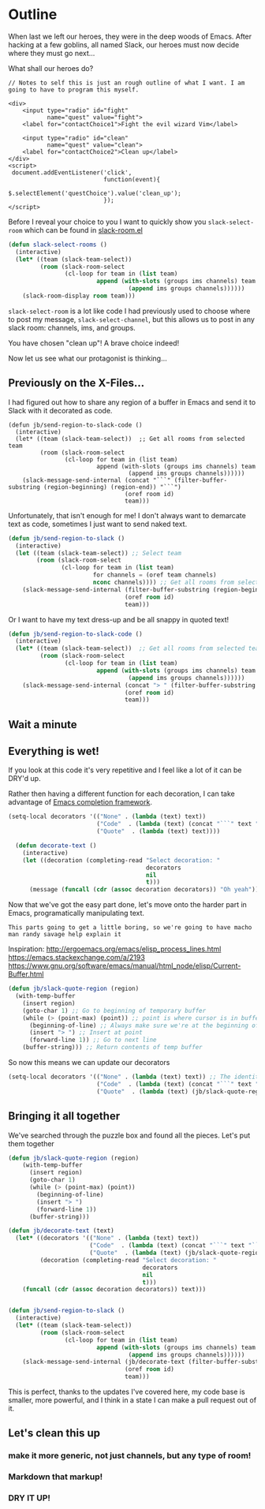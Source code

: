 * Outline

When last we left our heroes, they were in the deep woods of Emacs. After hacking at a few goblins, all named Slack, our heroes must now decide where they must go next...

What shall our heroes do?

#+BEGIN_SRC web
  // Notes to self this is just an rough outline of what I want. I am going to have to program this myself.

  <div>
      <input type="radio" id="fight"
             name="quest" value="fight">
      <label for="contactChoice1">Fight the evil wizard Vim</label>

      <input type="radio" id="clean"
             name="quest" value="clean">
      <label for="contactChoice2">Clean up</label>
  </div>
  <script>
   document.addEventListener('click',
                             function(event){
                                 $.selectElement('questChoice').value('clean_up');
                             });
  </script>
#+END_SRC

Before I reveal your choice to you I want to quickly show you ~slack-select-room~ which can be found in [[https://github.com/yuya373/emacs-slack/blob/master/slack-room.el#L256][slack-room.el]]
#+BEGIN_SRC emacs-lisp
(defun slack-select-rooms ()
  (interactive)
  (let* ((team (slack-team-select))
         (room (slack-room-select
                (cl-loop for team in (list team)
                         append (with-slots (groups ims channels) team
                                  (append ims groups channels))))))
    (slack-room-display room team)))
#+END_SRC

~slack-select-room~ is a lot like code I had previously used to choose where to post my message, ~slack-select-channel~, but this allows us to post in any slack room: channels, ims, and groups.

You have chosen "clean up"! A brave choice indeed!

Now let us see what our protagonist is thinking...
** Previously on the X-Files...
[[./images/x-files-mulder-scully.jpg]]

I had figured out how to share any region of a buffer in Emacs and send it to Slack with it decorated as code.
#+BEGIN_SRC emacs-lisp tangle
  (defun jb/send-region-to-slack-code ()
    (interactive)
    (let* ((team (slack-team-select))  ;; Get all rooms from selected team
           (room (slack-room-select
                  (cl-loop for team in (list team)
                           append (with-slots (groups ims channels) team
                                    (append ims groups channels))))))
      (slack-message-send-internal (concat "```" (filter-buffer-substring (region-beginning) (region-end)) "```")
                                   (oref room id)
                                   team)))
#+END_SRC


Unfortunately, that isn't enough for me! I don't always want to demarcate text as code, sometimes I just want to send naked text.

#+BEGIN_SRC emacs-lisp
(defun jb/send-region-to-slack ()
  (interactive)
  (let ((team (slack-team-select)) ;; Select team
        (room (slack-room-select
               (cl-loop for team in (list team)
                        for channels = (oref team channels)
                        nconc channels)))) ;; Get all rooms from selected team
    (slack-message-send-internal (filter-buffer-substring (region-beginning) (region-end))
                                 (oref room id)
                                 team)))
#+END_SRC

Or I want to have my text dress-up and be all snappy in quoted text!
#+BEGIN_SRC emacs-lisp
  (defun jb/send-region-to-slack-code ()
    (interactive)
    (let* ((team (slack-team-select))  ;; Get all rooms from selected team
           (room (slack-room-select
                  (cl-loop for team in (list team)
                           append (with-slots (groups ims channels) team
                                    (append ims groups channels))))))
      (slack-message-send-internal (concat "> " (filter-buffer-substring (region-beginning) (region-end)))
                                   (oref room id)
                                   team)))
#+END_SRC

[[./images/its_not_working.gif]]

** Wait a minute
[[./images/why_isnt_it_working.gif]]


** Everything is wet!
If you look at this code it's very repetitive and I feel like a lot of it can be DRY'd up.

Rather then having a different function for each decoration, I can take advantage of [[https://www.gnu.org/software/emacs/manual/html_node/elisp/Minibuffer-Completion.html][Emacs completion framework]].

#+BEGIN_SRC emacs-lisp
  (setq-local decorators '(("None" . (lambda (text) text))
                           ("Code"  . (lambda (text) (concat "```" text "```")))
                           ("Quote"  . (lambda (text) text))))

    (defun decorate-text ()
      (interactive)
      (let ((decoration (completing-read "Select decoration: "
                                         decorators
                                         nil
                                         t)))
        (message (funcall (cdr (assoc decoration decorators)) "Oh yeah"))))
#+END_SRC

Now that we've got the easy part done, let's move onto the harder part in Emacs, programatically manipulating text.

~This parts going to get a little boring, so we're going to have macho man randy savage help explain it~

Inspiration:
http://ergoemacs.org/emacs/elisp_process_lines.html
https://emacs.stackexchange.com/a/2193
https://www.gnu.org/software/emacs/manual/html_node/elisp/Current-Buffer.html

#+BEGIN_SRC emacs-lisp
  (defun jb/slack-quote-region (region)
    (with-temp-buffer
      (insert region)
      (goto-char 1) ;; Go to beginning of temporary buffer
      (while (> (point-max) (point)) ;; point is where cursor is in buffer, point-max is last position in buffer
        (beginning-of-line) ;; Always make sure we're at the beginning of the line
        (insert "> ") ;; Insert at point
        (forward-line 1)) ;; Go to next line
      (buffer-string))) ;; Return contents of temp buffer
#+END_SRC

So now this means we can update our decorators

#+BEGIN_SRC emacs-lisp
(setq-local decorators '(("None" . (lambda (text) text)) ;; The identity function
                         ("Code"  . (lambda (text) (concat "```" text "```")))
                         ("Quote"  . (lambda (text) (jb/slack-quote-region text))))
#+END_SRC

** Bringing it all together
We've searched through the puzzle box and found all the pieces. Let's put them together
#+BEGIN_SRC emacs-lisp
  (defun jb/slack-quote-region (region)
      (with-temp-buffer
        (insert region)
        (goto-char 1)
        (while (> (point-max) (point))
          (beginning-of-line)
          (insert "> ")
          (forward-line 1))
        (buffer-string)))

  (defun jb/decorate-text (text)
    (let* ((decorators '(("None" . (lambda (text) text))
                         ("Code"  . (lambda (text) (concat "```" text "```")))
                         ("Quote"  . (lambda (text) (jb/slack-quote-region text)))))
           (decoration (completing-read "Select decoration: "
                                        decorators
                                        nil
                                        t)))
      (funcall (cdr (assoc decoration decorators)) text)))


  (defun jb/send-region-to-slack ()
    (interactive)
    (let* ((team (slack-team-select))
           (room (slack-room-select
                  (cl-loop for team in (list team)
                           append (with-slots (groups ims channels) team
                                    (append ims groups channels))))))
      (slack-message-send-internal (jb/decorate-text (filter-buffer-substring (region-beginning) (region-end)))
                                   (oref room id)
                                   team)))
#+END_SRC

This is perfect, thanks to the updates I've covered here, my code base is smaller, more powerful, and I think in a state I can make a pull request out of it.
** Let's clean this up
*** make it more generic, not just channels, but any type of room!
*** Markdown that markup!
*** DRY IT UP!
